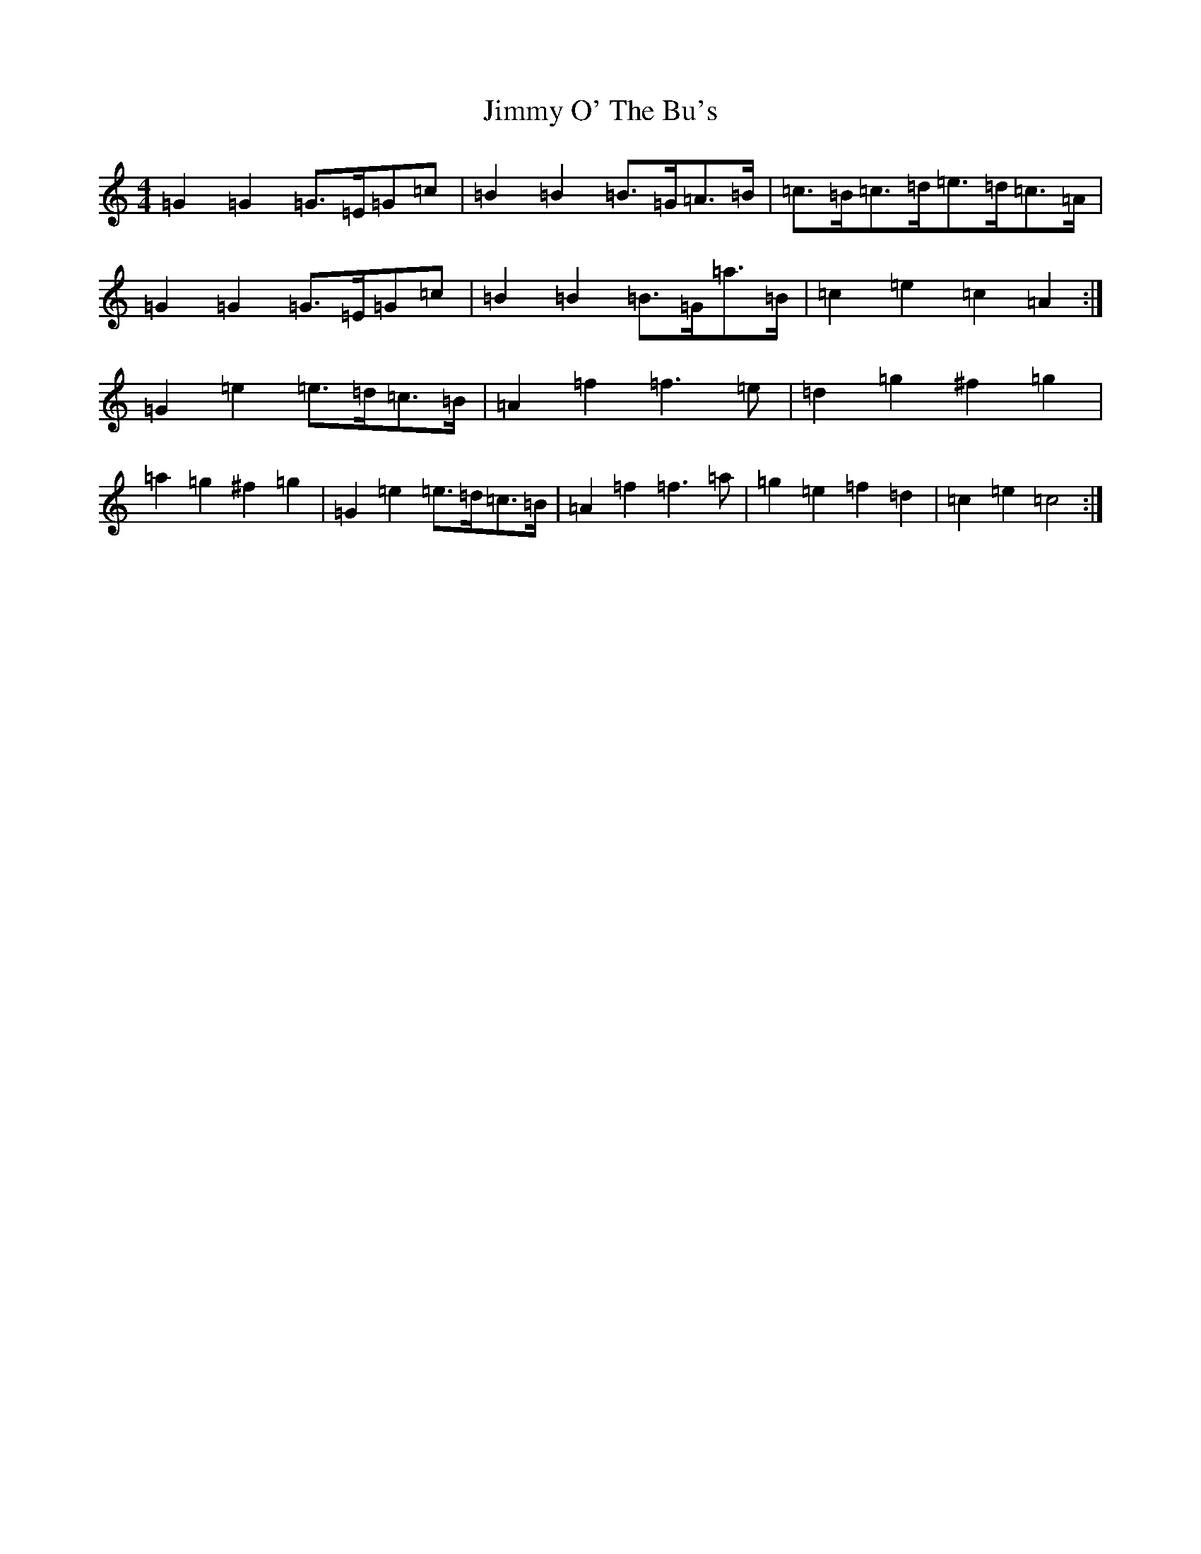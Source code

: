 X: 10504
T: Jimmy O' The Bu's
S: https://thesession.org/tunes/3118#setting16230
Z: D Major
R: barndance
M: 4/4
L: 1/8
K: C Major
=G2=G2=G>=E=G=c|=B2=B2=B>=G=A>=B|=c>=B=c>=d=e>=d=c>=A|=G2=G2=G>=E=G=c|=B2=B2=B>=G=a>=B|=c2=e2=c2=A2:|=G2=e2=e>=d=c>=B|=A2=f2=f3=e|=d2=g2^f2=g2|=a2=g2^f2=g2|=G2=e2=e>=d=c>=B|=A2=f2=f3=a|=g2=e2=f2=d2|=c2=e2=c4:|